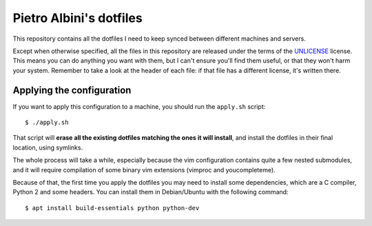 ~~~~~~~~~~~~~~~~~~~~~~~~
Pietro Albini's dotfiles
~~~~~~~~~~~~~~~~~~~~~~~~

This repository contains all the dotfiles I need to keep synced between
different machines and servers.

Except when otherwise specified, all the files in this repository are
released under the terms of the UNLICENSE_ license. This means you can do
anything you want with them, but I can't ensure you'll find them useful, or
that they won't harm your system. Remember to take a look at the header of
each file: if that file has a different license, it's written there.

==========================
Applying the configuration
==========================

If you want to apply this configuration to a machine, you should run the
``apply.sh`` script::

   $ ./apply.sh

That script will **erase all the existing dotfiles matching the ones it will
install**, and install the dotfiles in their final location, using symlinks.

The whole process will take a while, especially because the vim configuration
contains quite a few nested submodules, and it will require compilation of some
binary vim extensions (vimproc and youcompleteme).

Because of that, the first time you apply the dotfiles you may need to install
some dependencies, which are a C compiler, Python 2 and some headers. You can
install them in Debian/Ubuntu with the following command::

   $ apt install build-essentials python python-dev

.. _UNLICENSE: http://unlicense.org/
